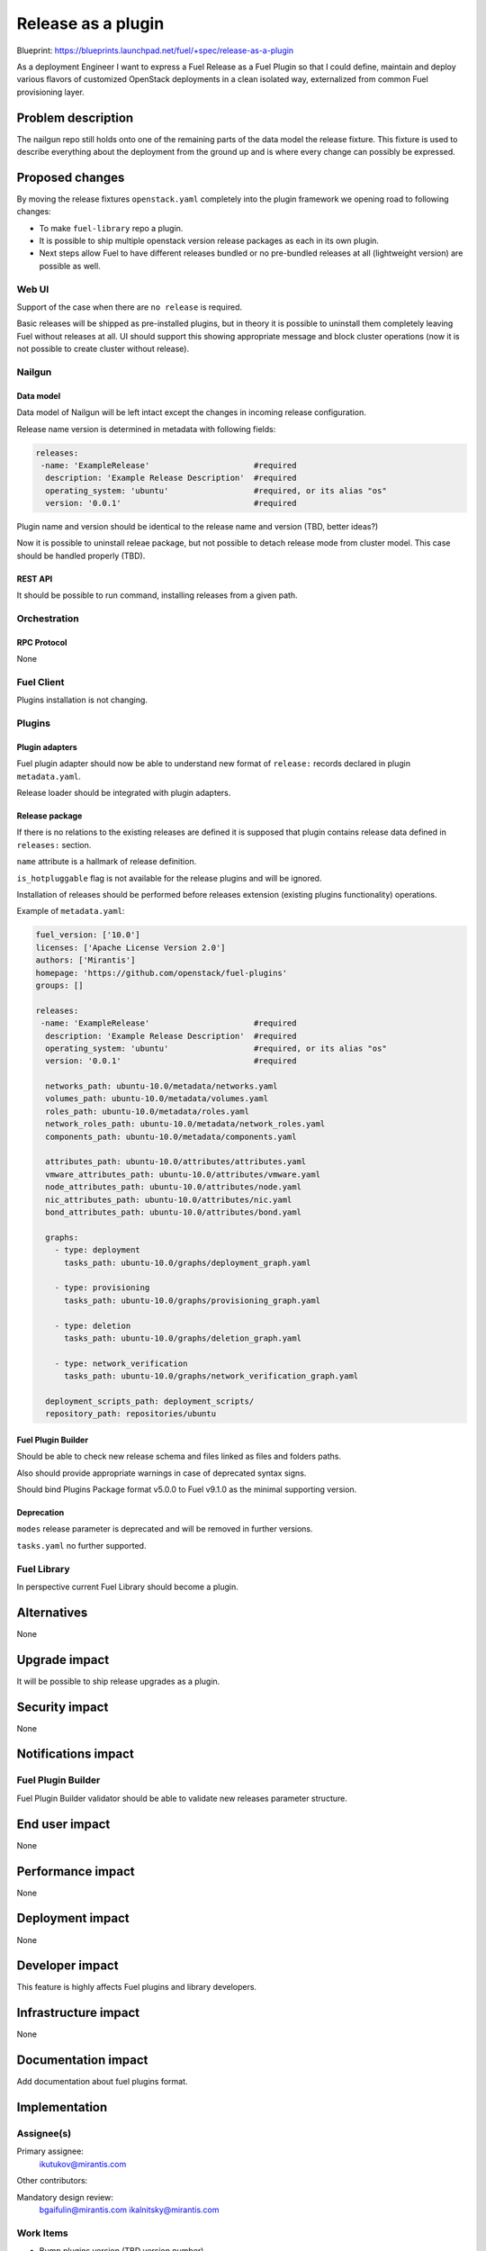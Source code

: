 ..
 This work is licensed under a Creative Commons Attribution 3.0 Unported
 License.

 http://creativecommons.org/licenses/by/3.0/legalcode

===================
Release as a plugin
===================

Blueprint: https://blueprints.launchpad.net/fuel/+spec/release-as-a-plugin

As a deployment Engineer I want to express a Fuel Release as a Fuel Plugin so
that I could define, maintain and deploy various flavors of customized
OpenStack deployments in a clean isolated way, externalized from common
Fuel provisioning layer.

-------------------
Problem description
-------------------

The nailgun repo still holds onto one of the remaining parts of the data model
the release fixture. This fixture is used to describe everything about the
deployment from the ground up and is where every change can possibly be
expressed.

----------------
Proposed changes
----------------

By moving the release fixtures ``openstack.yaml`` completely into the plugin
framework we opening road to following changes:

* To make ``fuel-library`` repo a plugin.
* It is possible to ship multiple openstack version release packages as
  each in its own plugin.
* Next steps allow Fuel to have different releases bundled or no pre-bundled
  releases at all (lightweight version) are possible as well.


Web UI
======

Support of the case when there are ``no release`` is required.

Basic releases will be shipped as pre-installed plugins, but in theory it is possible
to uninstall them completely leaving Fuel without releases at all. UI should support this
showing appropriate message and block cluster operations (now it is not possible to create cluster
without release).



Nailgun
=======


Data model
----------

Data model of Nailgun will be left intact except the changes in incoming
release configuration.

Release name version is determined in metadata with following fields:

.. code-block:: yaml

  releases:
   -name: 'ExampleRelease'                      #required
    description: 'Example Release Description'  #required
    operating_system: 'ubuntu'                  #required, or its alias "os"
    version: '0.0.1'                            #required

Plugin name and version should be identical to the release name and version (TBD, better ideas?)

Now it is possible to uninstall releae package, but not possible to detach release mode from
cluster model. This case should be handled properly (TBD).

REST API
--------

It should be possible to run command, installing releases from a given path.

Orchestration
=============


RPC Protocol
------------

None


Fuel Client
===========

Plugins installation is not changing.


Plugins
=======

Plugin adapters
---------------

Fuel plugin adapter should now be able to understand new format of ``release:`` records declared
in plugin ``metadata.yaml``.

Release loader should be integrated with plugin adapters.

Release package
---------------

If there is no relations to the existing releases are defined it is supposed that
plugin contains release data defined in ``releases:`` section.

``name`` attribute is a hallmark of release definition.

``is_hotpluggable`` flag is not available for the release plugins and will
be ignored.

Installation of releases should be performed before releases extension
(existing plugins functionality) operations.

Example of ``metadata.yaml``:

.. code-block:: yaml

  fuel_version: ['10.0']
  licenses: ['Apache License Version 2.0']
  authors: ['Mirantis']
  homepage: 'https://github.com/openstack/fuel-plugins'
  groups: []

  releases:
   -name: 'ExampleRelease'                      #required
    description: 'Example Release Description'  #required
    operating_system: 'ubuntu'                  #required, or its alias "os"
    version: '0.0.1'                            #required

    networks_path: ubuntu-10.0/metadata/networks.yaml
    volumes_path: ubuntu-10.0/metadata/volumes.yaml
    roles_path: ubuntu-10.0/metadata/roles.yaml
    network_roles_path: ubuntu-10.0/metadata/network_roles.yaml
    components_path: ubuntu-10.0/metadata/components.yaml

    attributes_path: ubuntu-10.0/attributes/attributes.yaml
    vmware_attributes_path: ubuntu-10.0/attributes/vmware.yaml
    node_attributes_path: ubuntu-10.0/attributes/node.yaml
    nic_attributes_path: ubuntu-10.0/attributes/nic.yaml
    bond_attributes_path: ubuntu-10.0/attributes/bond.yaml

    graphs:
      - type: deployment
        tasks_path: ubuntu-10.0/graphs/deployment_graph.yaml

      - type: provisioning
        tasks_path: ubuntu-10.0/graphs/provisioning_graph.yaml

      - type: deletion
        tasks_path: ubuntu-10.0/graphs/deletion_graph.yaml

      - type: network_verification
        tasks_path: ubuntu-10.0/graphs/network_verification_graph.yaml

    deployment_scripts_path: deployment_scripts/
    repository_path: repositories/ubuntu

Fuel Plugin Builder
-------------------

Should be able to check new release schema and files linked as files and folders paths.

Also should provide appropriate warnings in case of deprecated syntax signs.

Should bind Plugins Package format v5.0.0 to Fuel v9.1.0 as the minimal supporting version.

Deprecation
-----------

``modes`` release parameter is deprecated and will be removed in further versions.

``tasks.yaml`` no further supported.


Fuel Library
============

In perspective current Fuel Library should become a plugin.


------------
Alternatives
------------

None


--------------
Upgrade impact
--------------

It will be possible to ship release upgrades as a plugin.


---------------
Security impact
---------------

None


--------------------
Notifications impact
--------------------

Fuel Plugin Builder
===================

Fuel Plugin Builder validator should be able to validate new releases parameter
structure.



---------------
End user impact
---------------

None


------------------
Performance impact
------------------

None


-----------------
Deployment impact
-----------------

None


----------------
Developer impact
----------------

This feature is highly affects Fuel plugins and library developers.


---------------------
Infrastructure impact
---------------------

None

--------------------
Documentation impact
--------------------

Add documentation about fuel plugins format.


--------------
Implementation
--------------

Assignee(s)
===========

Primary assignee:
  ikutukov@mirantis.com

Other contributors:


Mandatory design review:
  bgaifulin@mirantis.com
  ikalnitsky@mirantis.com


Work Items
==========

* Bump plugins version (TBD version number).
* Add to ongiong Fuel release support of new manifest version.
* Add to old Fuel releases ability to ignore releases records of the new version.

Dependencies
============

None

-----------
Testing, QA
-----------

* Manual testing



Acceptance criteria
===================

* It is possible to deploy configuration with specific set of plugins and
  packages.
* It is possible to perform only discover/provision and manage
  HostOS + underlay storage and networking.
* Vanilla Fuel 9.1 installation is possible without and release definition -
  only provisioning layer is in, expecting user to add releases.


----------
References
----------

None
